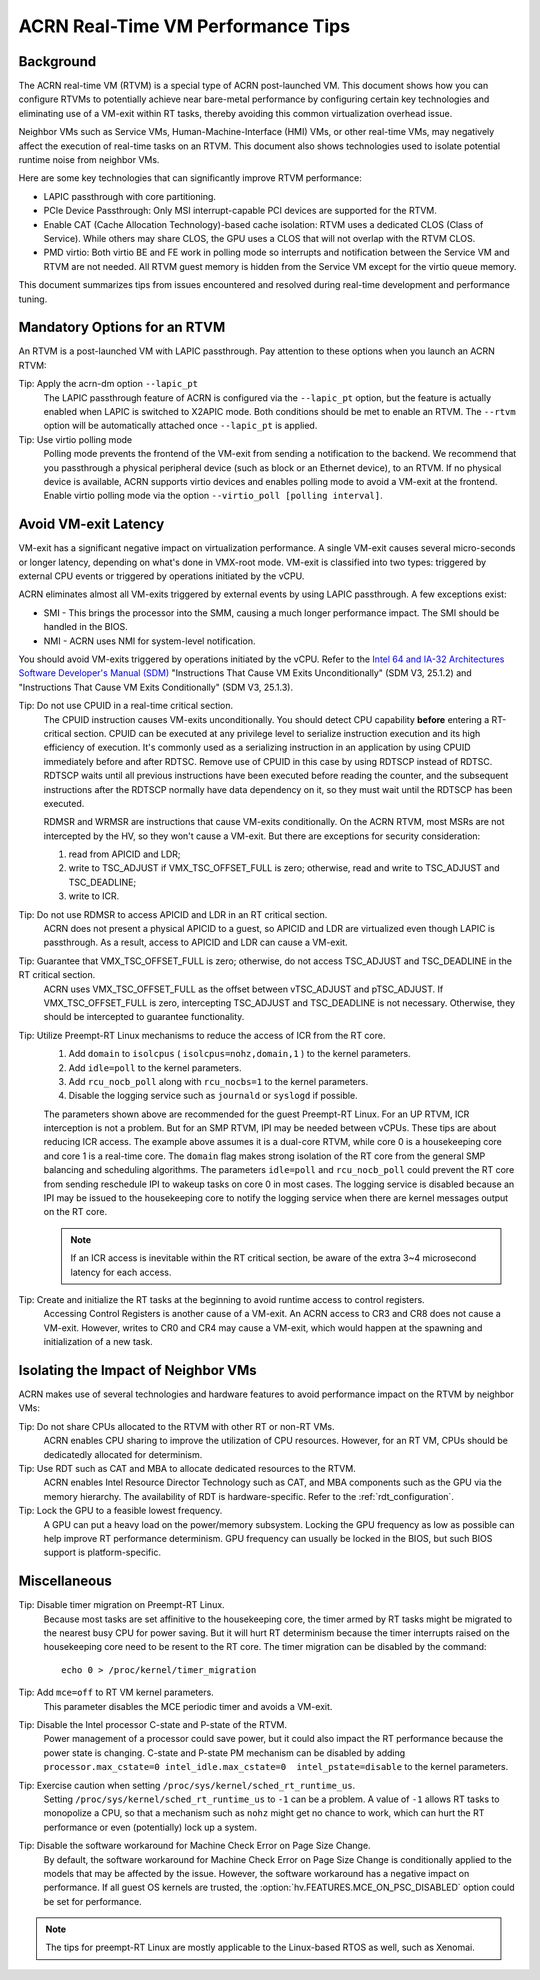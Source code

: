 .. _rt_perf_tips_rtvm:

ACRN Real-Time VM Performance Tips
##################################

Background
**********

The ACRN real-time VM (RTVM) is a special type of ACRN post-launched VM.
This document shows how you can configure RTVMs to potentially achieve
near bare-metal performance by configuring certain key technologies and
eliminating use of a VM-exit within RT tasks, thereby avoiding this
common virtualization overhead issue.

Neighbor VMs such as Service VMs, Human-Machine-Interface (HMI) VMs, or
other real-time VMs, may negatively affect the execution of real-time
tasks on an RTVM. This document also shows technologies used to isolate
potential runtime noise from neighbor VMs.

Here are some key technologies that can significantly improve
RTVM performance:

- LAPIC passthrough with core partitioning.
- PCIe Device Passthrough: Only MSI interrupt-capable PCI devices are
  supported for the RTVM.
- Enable CAT (Cache Allocation Technology)-based cache isolation: RTVM uses
  a dedicated CLOS (Class of Service). While others may share CLOS, the GPU
  uses a CLOS that will not overlap with the RTVM CLOS.
- PMD virtio: Both virtio BE and FE work in polling mode so
  interrupts and notification between the Service VM and RTVM are not needed.
  All RTVM guest memory is hidden from the Service VM except for the virtio
  queue memory.

This document summarizes tips from issues encountered and
resolved during real-time development and performance tuning.

Mandatory Options for an RTVM
*****************************

An RTVM is a post-launched VM with LAPIC passthrough. Pay attention to
these options when you launch an ACRN RTVM:

Tip: Apply the acrn-dm option ``--lapic_pt``
   The LAPIC passthrough feature of ACRN is configured via the
   ``--lapic_pt`` option, but the feature is actually enabled when LAPIC is
   switched to X2APIC mode. Both conditions should be met to enable an
   RTVM. The ``--rtvm`` option will be automatically attached once
   ``--lapic_pt`` is applied.

Tip: Use virtio polling mode
   Polling mode prevents the frontend of the VM-exit from sending a
   notification to the backend.  We recommend that you passthrough a
   physical peripheral device (such as block or an Ethernet device), to an
   RTVM. If no physical device is available, ACRN supports virtio devices
   and enables polling mode to avoid a VM-exit at the frontend. Enable
   virtio polling mode via the option ``--virtio_poll [polling interval]``.

Avoid VM-exit Latency
*********************

VM-exit has a significant negative impact on virtualization performance.
A single VM-exit causes several micro-seconds or longer latency,
depending on what's done in VMX-root mode. VM-exit is classified into two
types: triggered by external CPU events or triggered by operations initiated
by the vCPU.

ACRN eliminates almost all VM-exits triggered by external events by
using LAPIC passthrough. A few exceptions exist:

- SMI - This brings the processor into the SMM, causing a much longer
  performance impact. The SMI should be handled in the BIOS.

- NMI - ACRN uses NMI for system-level notification.

You should avoid VM-exits triggered by operations initiated by the vCPU. Refer
to the `Intel 64 and IA-32 Architectures Software Developer's Manual (SDM)
<https://www.intel.com/content/www/us/en/developer/articles/technical/intel-sdm.html>`_
"Instructions That Cause VM Exits Unconditionally" (SDM V3, 25.1.2) and
"Instructions That Cause VM Exits Conditionally" (SDM V3, 25.1.3).

Tip: Do not use CPUID in a real-time critical section.
   The CPUID instruction causes VM-exits unconditionally. You should
   detect CPU capability **before** entering a  RT-critical section.
   CPUID can be executed at any privilege level to serialize instruction
   execution and its high efficiency of execution. It's commonly used as a
   serializing instruction in an application by using CPUID
   immediately before and after RDTSC. Remove use of CPUID in this case by
   using RDTSCP instead of RDTSC.  RDTSCP waits until all previous
   instructions have been executed before reading the counter, and the
   subsequent instructions after the RDTSCP normally have data dependency
   on it, so they must wait until the RDTSCP has been executed.

   RDMSR and WRMSR are instructions that cause VM-exits conditionally. On the
   ACRN RTVM, most MSRs are not intercepted by the HV, so they won't cause a
   VM-exit. But there are exceptions for security consideration:

   1) read from APICID and LDR;
   2) write to TSC_ADJUST if VMX_TSC_OFFSET_FULL is zero;
      otherwise, read and write to TSC_ADJUST and TSC_DEADLINE;
   3) write to ICR.

Tip: Do not use RDMSR to access APICID and LDR in an RT critical section.
   ACRN does not present a physical APICID to a guest, so APICID
   and LDR are virtualized even though LAPIC is passthrough. As a result,
   access to APICID and LDR can cause a VM-exit.

Tip: Guarantee that VMX_TSC_OFFSET_FULL is zero; otherwise, do not access TSC_ADJUST and TSC_DEADLINE in the RT critical section.
   ACRN uses VMX_TSC_OFFSET_FULL as the offset between vTSC_ADJUST and
   pTSC_ADJUST. If VMX_TSC_OFFSET_FULL is zero, intercepting
   TSC_ADJUST and TSC_DEADLINE is not necessary. Otherwise, they should be
   intercepted to guarantee functionality.

Tip: Utilize Preempt-RT Linux mechanisms to reduce the access of ICR from the RT core.
   #. Add ``domain`` to ``isolcpus`` ( ``isolcpus=nohz,domain,1`` ) to the kernel parameters.
   #. Add ``idle=poll`` to the kernel parameters.
   #. Add ``rcu_nocb_poll`` along with ``rcu_nocbs=1`` to the kernel parameters.
   #. Disable the logging service such as ``journald`` or ``syslogd`` if possible.

   The parameters shown above are recommended for the guest Preempt-RT
   Linux. For an UP RTVM, ICR interception is not a problem. But for an SMP
   RTVM, IPI may be needed between vCPUs. These tips are about reducing ICR
   access. The example above assumes it is a dual-core RTVM, while core 0
   is a housekeeping core and core 1 is a real-time core. The ``domain``
   flag makes strong isolation of the RT core from the general SMP
   balancing and scheduling algorithms. The parameters ``idle=poll`` and
   ``rcu_nocb_poll`` could prevent the RT core from sending reschedule IPI
   to wakeup tasks on core 0 in most cases. The logging service is disabled
   because an IPI may be issued to the housekeeping core to notify the
   logging service when there are kernel messages output on the RT core.

   .. note::
      If an ICR access is inevitable within the RT critical section, be
      aware of the extra 3~4 microsecond latency for each access.

Tip: Create and initialize the RT tasks at the beginning to avoid runtime access to control registers.
   Accessing Control Registers is another cause of a VM-exit. An ACRN access
   to CR3 and CR8 does not cause a VM-exit. However, writes to CR0 and CR4 may cause a
   VM-exit, which would happen at the spawning and initialization of a new task.

Isolating the Impact of Neighbor VMs
************************************

ACRN makes use of several technologies and hardware features to avoid
performance impact on the RTVM by neighbor VMs:

Tip: Do not share CPUs allocated to the RTVM with other RT or non-RT VMs.
   ACRN enables CPU sharing to improve the utilization of CPU resources.
   However, for an RT VM, CPUs should be dedicatedly allocated for determinism.

Tip: Use RDT such as CAT and MBA to allocate dedicated resources to the RTVM.
   ACRN enables Intel Resource Director Technology such as CAT, and MBA
   components such as the GPU via the memory hierarchy. The availability of RDT is
   hardware-specific. Refer to the :ref:`rdt_configuration`.

Tip: Lock the GPU to a feasible lowest frequency.
   A GPU can put a heavy load on the power/memory subsystem. Locking
   the GPU frequency as low as possible can help improve RT performance
   determinism.  GPU frequency can usually be locked in the BIOS, but such
   BIOS support is platform-specific.

Miscellaneous
*************

Tip: Disable timer migration on Preempt-RT Linux.
   Because most tasks are set affinitive to the housekeeping core, the timer
   armed by RT tasks might be migrated to the nearest busy CPU for power
   saving. But it will hurt RT determinism because the timer interrupts raised
   on the housekeeping core need to be resent to the RT core. The timer
   migration can be disabled by the command::

     echo 0 > /proc/kernel/timer_migration

Tip: Add ``mce=off`` to RT VM kernel parameters.
   This parameter disables the MCE periodic timer and avoids a VM-exit.

Tip: Disable the Intel processor C-state and P-state of the RTVM.
   Power management of a processor could save power, but it could also impact
   the RT performance because the power state is changing. C-state and P-state
   PM mechanism can be disabled by adding ``processor.max_cstate=0
   intel_idle.max_cstate=0  intel_pstate=disable`` to the kernel parameters.

Tip: Exercise caution when setting ``/proc/sys/kernel/sched_rt_runtime_us``.
   Setting ``/proc/sys/kernel/sched_rt_runtime_us`` to ``-1`` can be a
   problem. A value of ``-1`` allows RT tasks to monopolize a CPU, so that
   a mechanism such as ``nohz`` might get no chance to work, which can hurt
   the RT performance or even (potentially) lock up a system.

Tip: Disable the software workaround for Machine Check Error on Page Size Change.
   By default, the software workaround for Machine Check Error on Page Size
   Change is conditionally applied to the models that may be affected by the
   issue. However, the software workaround has a negative impact on
   performance. If all guest OS kernels are trusted, the
   :option:`hv.FEATURES.MCE_ON_PSC_DISABLED` option could be set for performance.

.. note::
   The tips for preempt-RT Linux are mostly applicable to the Linux-based RTOS as well, such as Xenomai.
